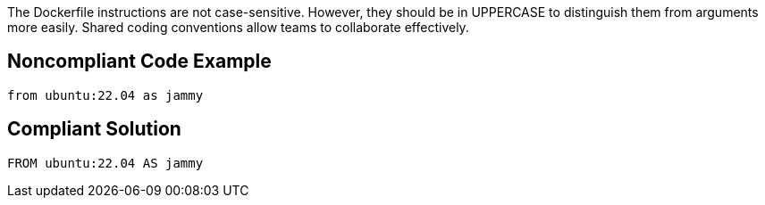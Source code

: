 The Dockerfile instructions are not case-sensitive. However, they should be in UPPERCASE to distinguish them from arguments more easily. Shared coding conventions allow teams to collaborate effectively.

== Noncompliant Code Example

[source,docker]
----
from ubuntu:22.04 as jammy
----

== Compliant Solution

[source,docker]
----
FROM ubuntu:22.04 AS jammy
----
